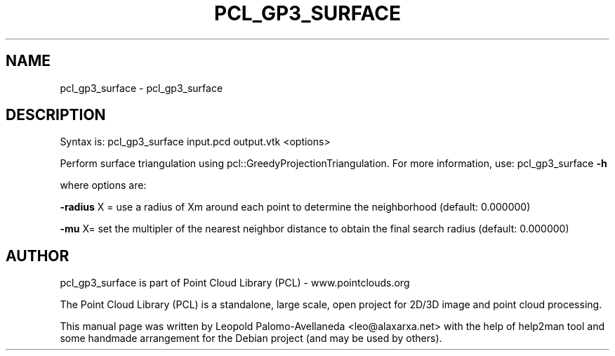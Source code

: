 .\" DO NOT MODIFY THIS FILE!  It was generated by help2man 1.40.10.
.TH PCL_GP3_SURFACE "1" "May 2014" "pcl_gp3_surface 1.7.1" "User Commands"
.SH NAME
pcl_gp3_surface \- pcl_gp3_surface
.SH DESCRIPTION
Syntax is: pcl_gp3_surface input.pcd output.vtk <options>

Perform surface triangulation using pcl::GreedyProjectionTriangulation. For more information, use: pcl_gp3_surface \fB\-h\fR

  where options are:

 \fB\-radius\fR X = use a radius of Xm around each point to determine the neighborhood (default: 0.000000)

 \fB\-mu\fR X= set the multipler of the nearest neighbor distance to obtain the final search radius (default: 0.000000)

.SH AUTHOR
pcl_gp3_surface is part of Point Cloud Library (PCL) - www.pointclouds.org

The Point Cloud Library (PCL) is a standalone, large scale, open project for 2D/3D
image and point cloud processing.
.PP
This manual page was written by Leopold Palomo-Avellaneda <leo@alaxarxa.net> with
the help of help2man tool and some handmade arrangement for the Debian project
(and may be used by others).

